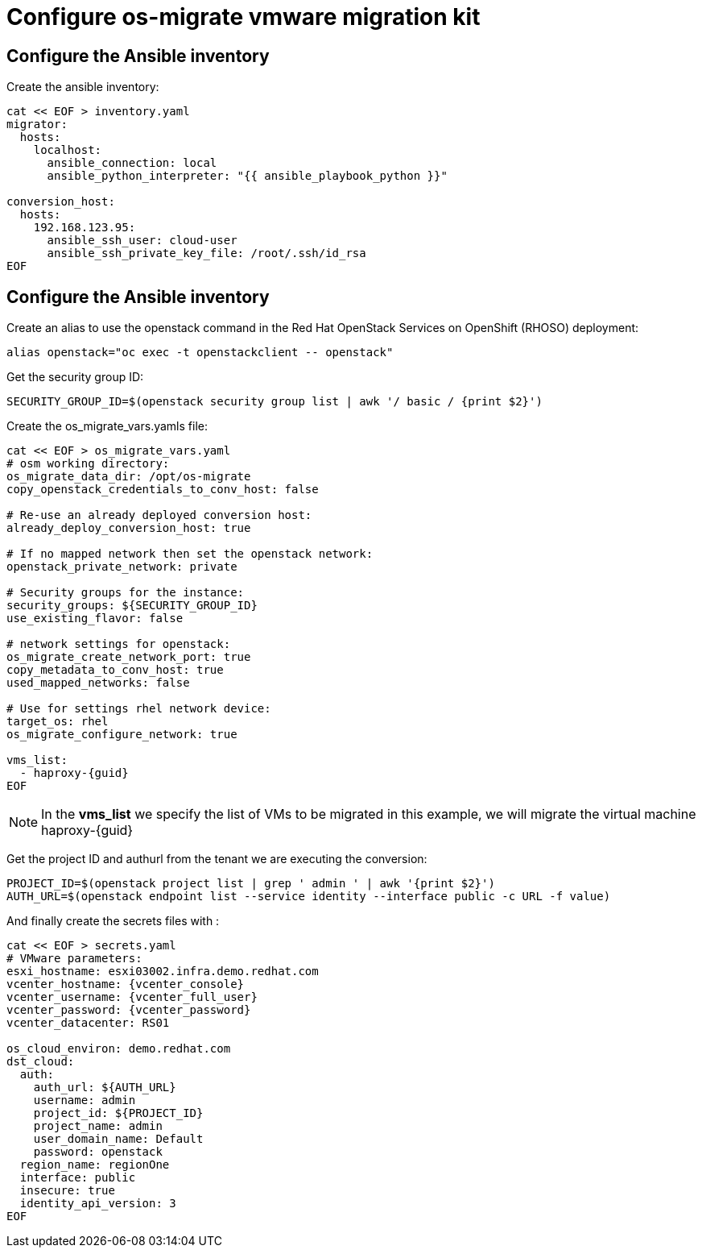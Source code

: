 = Configure os-migrate vmware migration kit

== Configure the Ansible inventory

Create the ansible inventory:

[source,bash,role=execute]
----
cat << EOF > inventory.yaml
migrator:
  hosts:
    localhost:
      ansible_connection: local
      ansible_python_interpreter: "{{ ansible_playbook_python }}"

conversion_host:
  hosts:
    192.168.123.95:
      ansible_ssh_user: cloud-user
      ansible_ssh_private_key_file: /root/.ssh/id_rsa
EOF
----

== Configure the Ansible inventory

Create an alias to use the openstack command in the Red Hat OpenStack Services on OpenShift (RHOSO) deployment:

[source,bash,role=execute]
----
alias openstack="oc exec -t openstackclient -- openstack"
----

Get the security group ID:

[source,bash,role=execute]
----
SECURITY_GROUP_ID=$(openstack security group list | awk '/ basic / {print $2}')
----

Create the os_migrate_vars.yamls file:

[source,bash,role=execute,,subs=attributes]
----
cat << EOF > os_migrate_vars.yaml
# osm working directory:
os_migrate_data_dir: /opt/os-migrate
copy_openstack_credentials_to_conv_host: false

# Re-use an already deployed conversion host:
already_deploy_conversion_host: true

# If no mapped network then set the openstack network:
openstack_private_network: private

# Security groups for the instance:
security_groups: ${SECURITY_GROUP_ID}
use_existing_flavor: false

# network settings for openstack:
os_migrate_create_network_port: true
copy_metadata_to_conv_host: true
used_mapped_networks: false

# Use for settings rhel network device:
target_os: rhel
os_migrate_configure_network: true

vms_list:
  - haproxy-{guid}
EOF
----

[NOTE]

In the *vms_list* we specify the list of VMs to be migrated in this example, we will migrate the virtual machine haproxy-{guid}

Get the project ID and authurl from the tenant we are executing the conversion:

[source,bash,role=execute]
----
PROJECT_ID=$(openstack project list | grep ' admin ' | awk '{print $2}')
AUTH_URL=$(openstack endpoint list --service identity --interface public -c URL -f value)
----

And finally create the secrets files with :

[source,bash,role=execute,subs=attributes]
----
cat << EOF > secrets.yaml
# VMware parameters:
esxi_hostname: esxi03002.infra.demo.redhat.com
vcenter_hostname: {vcenter_console}
vcenter_username: {vcenter_full_user}
vcenter_password: {vcenter_password}
vcenter_datacenter: RS01

os_cloud_environ: demo.redhat.com
dst_cloud:
  auth:
    auth_url: ${AUTH_URL}
    username: admin
    project_id: ${PROJECT_ID}
    project_name: admin
    user_domain_name: Default
    password: openstack
  region_name: regionOne
  interface: public
  insecure: true
  identity_api_version: 3
EOF
----
